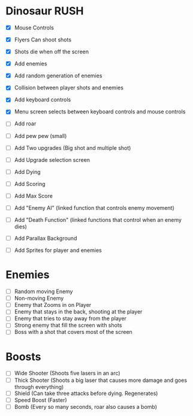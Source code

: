 * Dinosaur RUSH

- [X] Mouse Controls
- [X] Flyers Can shoot shots
- [X] Shots die when off the screen
- [X] Add enemies
- [X] Add random generation of enemies
- [X] Collision between player shots and enemies

- [X] Add keyboard controls
- [X] Menu screen selects between keyboard controls and mouse controls

- [ ] Add roar
- [ ] Add pew pew (small)

- [ ] Add Two upgrades (Big shot and multiple shot)
- [ ] Add Upgrade selection screen
- [ ] Add Dying

- [ ] Add Scoring
- [ ] Add Max Score

- [ ] Add "Enemy AI" (linked function that controls enemy movement)
- [ ] Add "Death Function" (linked functions that control when an enemy dies)

- [ ] Add Parallax Background
- [ ] Add Sprites for player and enemies

* Enemies
- [ ] Random moving Enemy
- [ ] Non-moving Enemy
- [ ] Enemy that Zooms in on Player
- [ ] Enemy that stays in the back, shooting at the player
- [ ] Enemy that tries to stay away from the player
- [ ] Strong enemy that fill the screen with shots
- [ ] Boss with a shot that covers most of the screen

* Boosts
  - [ ] Wide Shooter (Shoots five lasers in an arc)
  - [ ] Thick Shooter (Shoots a big laser that causes more 
    damage and goes through everything)
  - [ ] Shield (Can take three attacks before dying. Regenerates)
  - [ ] Speed Boost (Faster)
  - [ ] Bomb (Every so many seconds, roar also causes a bomb)
 
